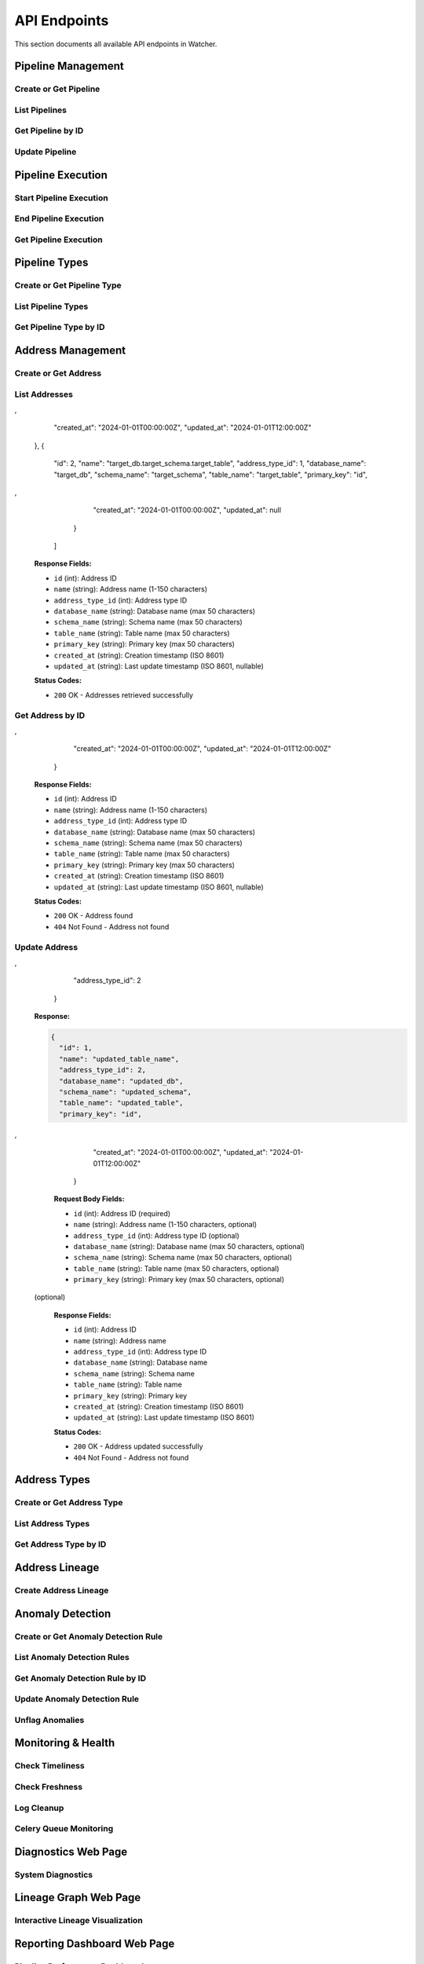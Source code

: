 API Endpoints
=============

This section documents all available API endpoints in Watcher.

Pipeline Management
-------------------

Create or Get Pipeline
~~~~~~~~~~~~~~~~~~~~~~

.. http:post:: /pipeline

   Create a new pipeline or get existing one (upsert behavior). Automatically creates pipeline type if it doesn't exist.

   **Request Body:**

   .. code-block:: json

      {
        "name": "my data pipeline",
        "pipeline_type_name": "extraction",
        "next_watermark": "2024-01-02T00:00:00Z",
        "pipeline_metadata": {
          "description": "Daily data extraction pipeline"
        },
        "freshness_number": 24,
        "freshness_datepart": "hour",
        "timeliness_number": 2,
        "timeliness_datepart": "hour"
      }

   **Response:**

   .. code-block:: json

      {
        "id": 1,
        "active": true,
        "load_lineage": true,
        "watermark": "2024-01-01T00:00:00Z"
      }

   **Request Body Fields:**

   - ``name`` (string): Pipeline name (1-150 characters, required)
   - ``pipeline_type_name`` (string): Pipeline type name (1-150 characters, required)
   - ``next_watermark`` (string|int|datetime|date): Next watermark value (optional)
   - ``pipeline_metadata`` (object): Additional pipeline metadata (optional)
   - ``freshness_number`` (int): Freshness check interval number (optional, >0)
   - ``freshness_datepart`` (string): Freshness check date part (optional, hour, day, week, month, year)
   - ``timeliness_number`` (int): Timeliness check interval number (optional, >0)
   - ``timeliness_datepart`` (string): Timeliness check date part (optional, hour, day, week, month, year)

   **Response Fields:**

   - ``id`` (int): Pipeline ID
   - ``active`` (bool): Whether pipeline is active
   - ``load_lineage`` (bool): Whether to load lineage
   - ``watermark`` (string|int|datetime|date): Current watermark value (returned when next_watermark is provided)

   **Status Codes:**

   - ``201`` Created - New pipeline was created
   - ``200`` OK - Existing pipeline was found
   - ``500`` Internal Server Error - Unique constraint violation

List Pipelines
~~~~~~~~~~~~~~

.. http:get:: /pipeline

   Get all pipelines.

   **Response:**

   .. code-block:: json

      [
        {
          "id": 1,
          "name": "my data pipeline",
          "pipeline_type_id": 1,
          "watermark": "2024-01-01T00:00:00Z",
          "next_watermark": "2024-01-01T23:59:59Z",
          "pipeline_metadata": {
            "environment": "production"
          },
          "last_target_insert": "2024-01-01T10:00:00Z",
          "last_target_update": "2024-01-01T10:00:00Z",
          "last_target_soft_delete": null,
          "freshness_number": 24,
          "freshness_datepart": "hour",
          "mute_freshness_check": false,
          "timeliness_number": 2,
          "timeliness_datepart": "hour",
          "mute_timeliness_check": false,
          "load_lineage": true,
          "active": true,
          "created_at": "2024-01-01T00:00:00Z",
          "updated_at": "2024-01-01T12:00:00Z"
        },
        {
          "id": 2,
          "name": "another pipeline",
          "pipeline_type_id": 2,
          "watermark": null,
          "next_watermark": null,
          "pipeline_metadata": null,
          "last_target_insert": null,
          "last_target_update": null,
          "last_target_soft_delete": null,
          "freshness_number": 48,
          "freshness_datepart": "hour",
          "mute_freshness_check": true,
          "timeliness_number": 4,
          "timeliness_datepart": "hour",
          "mute_timeliness_check": false,
          "load_lineage": false,
          "active": true,
          "created_at": "2024-01-01T00:00:00Z",
          "updated_at": null
        }
      ]

   **Response Fields:**

   - ``id`` (int): Pipeline ID
   - ``name`` (string): Pipeline name (1-150 characters)
   - ``pipeline_type_id`` (int): Pipeline type ID
   - ``watermark`` (string): Watermark value (max 50 characters, nullable)
   - ``next_watermark`` (string): Next watermark value (max 50 characters, nullable)
   - ``pipeline_metadata`` (object): Pipeline metadata (JSONB, nullable)
   - ``last_target_insert`` (string): Last target insert timestamp (ISO 8601, nullable)
   - ``last_target_update`` (string): Last target update timestamp (ISO 8601, nullable)
   - ``last_target_soft_delete`` (string): Last target soft delete timestamp (ISO 8601, nullable)
   - ``freshness_number`` (int): Freshness check interval number (nullable)
   - ``freshness_datepart`` (string): Freshness check date part (hour, day, week, month, year, nullable)
   - ``mute_freshness_check`` (bool): Whether freshness check is muted
   - ``timeliness_number`` (int): Timeliness check interval number (nullable)
   - ``timeliness_datepart`` (string): Timeliness check date part (hour, day, week, month, year, nullable)
   - ``mute_timeliness_check`` (bool): Whether timeliness check is muted
   - ``load_lineage`` (bool): Whether to load lineage
   - ``active`` (bool): Whether pipeline is active
   - ``created_at`` (string): Creation timestamp (ISO 8601)
   - ``updated_at`` (string): Last update timestamp (ISO 8601, nullable)

   **Status Codes:**

   - ``200`` OK - Pipelines retrieved successfully

Get Pipeline by ID
~~~~~~~~~~~~~~~~~~

.. http:get:: /pipeline/{pipeline_id}

   Get a specific pipeline by ID.

   **Parameters:**
   - ``pipeline_id`` (int): Pipeline ID

   **Response:**

   .. code-block:: json

      {
        "id": 1,
        "name": "my data pipeline",
        "pipeline_type_id": 1,
        "watermark": "2024-01-01T00:00:00Z",
        "next_watermark": "2024-01-01T23:59:59Z",
        "pipeline_metadata": {
          "environment": "production"
        },
        "last_target_insert": "2024-01-01T10:00:00Z",
        "last_target_update": "2024-01-01T10:00:00Z",
        "last_target_soft_delete": null,
        "freshness_number": 24,
        "freshness_datepart": "hour",
        "mute_freshness_check": false,
        "timeliness_number": 2,
        "timeliness_datepart": "hour",
        "mute_timeliness_check": false,
        "load_lineage": true,
        "active": true,
        "created_at": "2024-01-01T00:00:00Z",
        "updated_at": "2024-01-01T12:00:00Z"
      }

   **Response Fields:**

   - ``id`` (int): Pipeline ID
   - ``name`` (string): Pipeline name (1-150 characters)
   - ``pipeline_type_id`` (int): Pipeline type ID
   - ``watermark`` (string): Watermark value (max 50 characters)
   - ``next_watermark`` (string): Next watermark value (max 50 characters)
   - ``pipeline_metadata`` (object): Pipeline metadata (JSONB)
   - ``last_target_insert`` (string): Last target insert timestamp (ISO 8601, nullable)
   - ``last_target_update`` (string): Last target update timestamp (ISO 8601, nullable)
   - ``last_target_soft_delete`` (string): Last target soft delete timestamp (ISO 8601, nullable)
   - ``freshness_number`` (int): Freshness check interval number
   - ``freshness_datepart`` (string): Freshness check date part (hour, day, week, month, year)
   - ``mute_freshness_check`` (bool): Whether freshness check is muted
   - ``timeliness_number`` (int): Timeliness check interval number
   - ``timeliness_datepart`` (string): Timeliness check date part (hour, day, week, month, year)
   - ``mute_timeliness_check`` (bool): Whether timeliness check is muted
   - ``load_lineage`` (bool): Whether to load lineage
   - ``active`` (bool): Whether pipeline is active
   - ``created_at`` (string): Creation timestamp (ISO 8601)
   - ``updated_at`` (string): Last update timestamp (ISO 8601, nullable)

   **Status Codes:**

   - ``200`` OK - Pipeline found
   - ``404`` Not Found - Pipeline not found

Update Pipeline
~~~~~~~~~~~~~~~

.. http:patch:: /pipeline

   Update pipeline configuration.

   **Request Body:**

   .. code-block:: json

      {
        "id": 1,
        "name": "updated pipeline name",
        "pipeline_type_id": 2,
        "watermark": "2024-01-01T00:00:00Z",
        "next_watermark": "2024-01-02T00:00:00Z",
        "pipeline_metadata": {
          "environment": "production"
        },
        "freshness_number": 24,
        "freshness_datepart": "hour",
        "mute_freshness_check": false,
        "timeliness_number": 2,
        "timeliness_datepart": "hour",
        "mute_timeliness_check": false,
        "load_lineage": true
      }

   **Response:**

   .. code-block:: json

      {
        "id": 1,
        "name": "updated pipeline name",
        "pipeline_type_id": 2,
        "watermark": "2024-01-01T00:00:00Z",
        "next_watermark": "2024-01-02T00:00:00Z",
        "pipeline_metadata": {
          "environment": "production"
        },
        "last_target_insert": "2024-01-01T10:00:00Z",
        "last_target_update": "2024-01-01T10:00:00Z",
        "last_target_soft_delete": null,
        "freshness_number": 24,
        "freshness_datepart": "hour",
        "mute_freshness_check": false,
        "timeliness_number": 2,
        "timeliness_datepart": "hour",
        "mute_timeliness_check": false,
        "load_lineage": true,
        "active": true,
        "created_at": "2024-01-01T00:00:00Z",
        "updated_at": "2024-01-01T12:00:00Z"
      }

   **Request Body Fields:**

   - ``id`` (int): Pipeline ID (required)
   - ``name`` (string): Pipeline name (1-150 characters, optional)
   - ``pipeline_type_id`` (int): Pipeline type ID (optional)
   - ``watermark`` (string|int|datetime|date): Watermark value (optional)
   - ``next_watermark`` (string|int|datetime|date): Next watermark value (optional)
   - ``pipeline_metadata`` (object): Additional pipeline metadata (optional)
   - ``freshness_number`` (int): Freshness check interval number (optional, >0)
   - ``freshness_datepart`` (string): Freshness check date part (optional, hour, day, week, month, year)
   - ``mute_freshness_check`` (bool): Whether freshness check is muted (optional)
   - ``timeliness_number`` (int): Timeliness check interval number (optional, >0)
   - ``timeliness_datepart`` (string): Timeliness check date part (optional, hour, day, week, month, year)
   - ``mute_timeliness_check`` (bool): Whether timeliness check is muted (optional)
   - ``load_lineage`` (bool): Whether to load lineage (optional)

   **Response Fields:**

   - ``id`` (int): Pipeline ID
   - ``name`` (string): Pipeline name
   - ``pipeline_type_id`` (int): Pipeline type ID
   - ``watermark`` (string): Watermark value
   - ``next_watermark`` (string): Next watermark value
   - ``pipeline_metadata`` (object): Pipeline metadata
   - ``last_target_insert`` (string): Last target insert timestamp (ISO 8601, nullable)
   - ``last_target_update`` (string): Last target update timestamp (ISO 8601, nullable)
   - ``last_target_soft_delete`` (string): Last target soft delete timestamp (ISO 8601, nullable)
   - ``freshness_number`` (int): Freshness check interval number
   - ``freshness_datepart`` (string): Freshness check date part
   - ``mute_freshness_check`` (bool): Whether freshness check is muted
   - ``timeliness_number`` (int): Timeliness check interval number
   - ``timeliness_datepart`` (string): Timeliness check date part
   - ``mute_timeliness_check`` (bool): Whether timeliness check is muted
   - ``load_lineage`` (bool): Whether to load lineage
   - ``active`` (bool): Whether pipeline is active
   - ``created_at`` (string): Creation timestamp (ISO 8601)
   - ``updated_at`` (string): Last update timestamp (ISO 8601)

   **Status Codes:**

   - ``200`` OK - Pipeline updated successfully
   - ``404`` Not Found - Pipeline not found

Pipeline Execution
------------------

Start Pipeline Execution
~~~~~~~~~~~~~~~~~~~~~~~~

.. http:post:: /start_pipeline_execution

   Start a new pipeline execution. Automatically calculates hour_recorded and date_recorded.

   **Request Body:**

   .. code-block:: json

      {
        "pipeline_id": 1,
        "start_date": "2024-01-01T10:00:00Z",
        "watermark": "2024-01-01T00:00:00Z",
        "next_watermark": "2024-01-01T23:59:59Z",
        "parent_id": null
      }

   **Response:**

   .. code-block:: json

      {
        "id": 1
      }

   **Request Body Fields:**

   - ``pipeline_id`` (int): Pipeline ID (required)
   - ``start_date`` (string): Start timestamp (ISO 8601, required)
   - ``watermark`` (string|int|datetime|date): Watermark value (optional)
   - ``next_watermark`` (string|int|datetime|date): Next watermark value (optional)
   - ``parent_id`` (int): Parent execution ID for hierarchical executions (optional)

   **Response Fields:**

   - ``id`` (int): Pipeline execution ID

   **Status Codes:**

   - ``201`` Created - Pipeline execution started successfully

End Pipeline Execution
~~~~~~~~~~~~~~~~~~~~~~

.. http:post:: /end_pipeline_execution

   End a pipeline execution with metrics. Automatically calculates duration and throughput.

   **Request Body:**

   .. code-block:: json

      {
        "id": 1,
        "end_date": "2024-01-01T10:05:00Z",
        "completed_successfully": true,
        "total_rows": 1000,
        "inserts": 800,
        "updates": 200,
        "soft_deletes": 0,
        "execution_metadata": {
          "partition": "2025-01-05"
        }
      }

   **Response:**
   HTTP 204 No Content

   **Request Body Fields:**

   - ``id`` (int): Pipeline execution ID (required)
   - ``end_date`` (string): End timestamp (ISO 8601, required)
   - ``completed_successfully`` (bool): Whether execution completed successfully (optional)
   - ``total_rows`` (int): Total rows processed (optional, ≥0)
   - ``inserts`` (int): Number of inserts (optional, ≥0)
   - ``updates`` (int): Number of updates (optional, ≥0)
   - ``soft_deletes`` (int): Number of soft deletes (optional, ≥0)
   - ``execution_metadata`` (object): Additional execution metadata (optional)

   **Status Codes:**

   - ``204`` No Content - Pipeline execution ended successfully
   - ``400`` Bad Request - end_date must be greater than start_date
   - ``404`` Not Found - Pipeline execution not found
   - ``500`` Internal Server Error - Database integrity error

Get Pipeline Execution
~~~~~~~~~~~~~~~~~~~~~~~

.. http:get:: /pipeline_execution/{pipeline_execution_id}

   Get a specific pipeline execution with hierarchical child executions using the closure table.

   **Parameters:**
   - ``pipeline_execution_id`` (int): Pipeline execution ID

   **Response:**

   .. code-block:: json

      {
        "id": 1,
        "parent_id": null,
        "pipeline_id": 1,
        "start_date": "2024-01-01T10:00:00Z",
        "end_date": "2024-01-01T10:05:00Z",
        "duration_seconds": 300,
        "completed_successfully": true,
        "inserts": 800,
        "updates": 200,
        "soft_deletes": 0,
        "total_rows": 1000,
        "watermark": "2024-01-01T00:00:00Z",
        "next_watermark": "2024-01-01T23:59:59Z",
        "execution_metadata": {
          "partition": "2025-01-05"
        },
        "anomaly_flags": {
          "total_rows": true,
          "duration_seconds": false
        },
        "throughput": 3.33,
        "child_executions": [
          {
            "id": 2,
            "parent_id": 1,
            "pipeline_id": 1,
            "start_date": "2024-01-01T10:01:00Z",
            "end_date": "2024-01-01T10:03:00Z",
            "duration_seconds": 120,
            "completed_successfully": true,
            "inserts": 400,
            "updates": 100,
            "soft_deletes": 0,
            "total_rows": 500,
            "watermark": "2024-01-01T00:00:00Z",
            "next_watermark": "2024-01-01T23:59:59Z",
            "execution_metadata": null,
            "anomaly_flags": null,
            "throughput": 4.17,
            "child_executions": []
          }
        ]
      }

   **Response Fields:**

   - ``id`` (int): Pipeline execution ID
   - ``parent_id`` (int): Parent execution ID (nullable)
   - ``pipeline_id`` (int): Pipeline ID
   - ``start_date`` (string): Start timestamp (ISO 8601)
   - ``end_date`` (string): End timestamp (ISO 8601, nullable)
   - ``duration_seconds`` (int): Execution duration in seconds (nullable)
   - ``completed_successfully`` (bool): Whether execution completed successfully (nullable)
   - ``inserts`` (int): Number of inserts (nullable)
   - ``updates`` (int): Number of updates (nullable)
   - ``soft_deletes`` (int): Number of soft deletes (nullable)
   - ``total_rows`` (int): Total rows processed (nullable)
   - ``watermark`` (string): Watermark value (nullable)
   - ``next_watermark`` (string): Next watermark value (nullable)
   - ``execution_metadata`` (object): Additional execution metadata (nullable)
   - ``anomaly_flags`` (object): Anomaly detection flags (nullable)
   - ``throughput`` (float): Rows per second throughput (nullable)
   - ``child_executions`` (array): Array of child execution objects (nullable)

   **Status Codes:**

   - ``200`` OK - Pipeline execution found
   - ``404`` Not Found - Pipeline execution not found

Pipeline Types
--------------

Create or Get Pipeline Type
~~~~~~~~~~~~~~~~~~~~~~~~~~~~

.. http:post:: /pipeline_type

   Create a new pipeline type or get existing one (upsert behavior).

   **Request Body:**

   .. code-block:: json

      {
        "name": "extraction",
        "freshness_number": 24,
        "freshness_datepart": "hour",
        "mute_freshness_check": false,
        "timeliness_number": 2,
        "timeliness_datepart": "hour",
        "mute_timeliness_check": false
      }

   **Response:**

   .. code-block:: json

      {
        "id": 1
      }

   **Request Body Fields:**

   - ``name`` (string): Pipeline type name (1-150 characters, required)
   - ``freshness_number`` (int): Freshness check interval number (optional, >0)
   - ``freshness_datepart`` (string): Freshness check date part (optional, hour, day, week, month, year)
   - ``mute_freshness_check`` (bool): Whether freshness check is muted (optional, default: false)
   - ``timeliness_number`` (int): Timeliness check interval number (optional, >0)
   - ``timeliness_datepart`` (string): Timeliness check date part (optional, hour, day, week, month, year)
   - ``mute_timeliness_check`` (bool): Whether timeliness check is muted (optional, default: false)

   **Response Fields:**
   - ``id`` (int): Pipeline type ID

   **Status Codes:**

   - ``201`` Created - New pipeline type was created
   - ``200`` OK - Existing pipeline type was found
   - ``500`` Internal Server Error - Unique constraint violation

List Pipeline Types
~~~~~~~~~~~~~~~~~~~

.. http:get:: /pipeline_type

   Get all pipeline types.

   **Response:**

   .. code-block:: json

      [
        {
          "id": 1,
          "name": "extraction",
          "freshness_number": 24,
          "freshness_datepart": "hour",
          "mute_freshness_check": false,
          "timeliness_number": 2,
          "timeliness_datepart": "hour",
          "mute_timeliness_check": false,
          "created_at": "2024-01-01T00:00:00Z",
          "updated_at": "2024-01-01T12:00:00Z"
        },
        {
          "id": 2,
          "name": "transformation",
          "freshness_number": 48,
          "freshness_datepart": "hour",
          "mute_freshness_check": true,
          "timeliness_number": 4,
          "timeliness_datepart": "hour",
          "mute_timeliness_check": false,
          "created_at": "2024-01-01T00:00:00Z",
          "updated_at": null
        }
      ]

   **Response Fields:**

   - ``id`` (int): Pipeline type ID
   - ``name`` (string): Pipeline type name (1-150 characters)
   - ``freshness_number`` (int): Freshness check interval number
   - ``freshness_datepart`` (string): Freshness check date part (hour, day, week, month, year)
   - ``mute_freshness_check`` (bool): Whether freshness check is muted
   - ``timeliness_number`` (int): Timeliness check interval number
   - ``timeliness_datepart`` (string): Timeliness check date part (hour, day, week, month, year)
   - ``mute_timeliness_check`` (bool): Whether timeliness check is muted
   - ``created_at`` (string): Creation timestamp (ISO 8601)
   - ``updated_at`` (string): Last update timestamp (ISO 8601, nullable)

   **Status Codes:**

   - ``200`` OK - Pipeline types retrieved successfully

Get Pipeline Type by ID
~~~~~~~~~~~~~~~~~~~~~~~

.. http:get:: /pipeline_type/{pipeline_type_id}

   Get a specific pipeline type by ID.

   **Parameters:**
   - ``pipeline_type_id`` (int): Pipeline type ID

   **Response:**

   .. code-block:: json

      {
        "id": 1,
        "name": "extraction",
        "freshness_number": 24,
        "freshness_datepart": "hour",
        "mute_freshness_check": false,
        "timeliness_number": 2,
        "timeliness_datepart": "hour",
        "mute_timeliness_check": false,
        "created_at": "2024-01-01T00:00:00Z",
        "updated_at": "2024-01-01T12:00:00Z"
      }

   **Response Fields:**

   - ``id`` (int): Pipeline type ID
   - ``name`` (string): Pipeline type name (1-150 characters)
   - ``freshness_number`` (int): Freshness check interval number
   - ``freshness_datepart`` (string): Freshness check date part (hour, day, week, month, year)
   - ``mute_freshness_check`` (bool): Whether freshness check is muted
   - ``timeliness_number`` (int): Timeliness check interval number
   - ``timeliness_datepart`` (string): Timeliness check date part (hour, day, week, month, year)
   - ``mute_timeliness_check`` (bool): Whether timeliness check is muted
   - ``created_at`` (string): Creation timestamp (ISO 8601)
   - ``updated_at`` (string): Last update timestamp (ISO 8601, nullable)

   **Status Codes:**

   - ``200`` OK - Pipeline type found
   - ``404`` Not Found - Pipeline type not found

Address Management
------------------

Create or Get Address
~~~~~~~~~~~~~~~~~~~~~

.. http:post:: /address

   Create a new address or get existing one (upsert behavior). Automatically creates address type if it doesn't exist.

   **Request Body:**

   .. code-block:: json

      {
        "name": "source_db.source_schema.source_table",
        "address_type_name": "postgres",
        "address_type_group_name": "database",
        "database_name": "source_db",
        "schema_name": "source_schema",
        "table_name": "source_table",
        "primary_key": "id",
        "address_metadata": {
          "external_dependencies": [
            {
              "type": "looker_dashboard",
              "name": "Sales Dashboard"
            }
          ]
        }
      }

   **Response:**

   .. code-block:: json

      {
        "id": 1
      }

   **Request Body Fields:**

   - ``name`` (string): Address name (1-150 characters, required)
   - ``address_type_name`` (string): Address type name (1-150 characters, required)
   - ``address_type_group_name`` (string): Address type group name (1-150 characters, required)
   - ``database_name`` (string): Database name (max 50 characters, optional)
   - ``schema_name`` (string): Schema name (max 50 characters, optional)
   - ``table_name`` (string): Table name (max 50 characters, optional)
   - ``primary_key`` (string): Primary key (max 50 characters, optional)
   - ``address_metadata`` (object): Arbitrary JSON metadata for external dependencies (optional)

   **Response Fields:**

   - ``id`` (int): Address ID

   **Status Codes:**

   - ``201`` Created - New address was created
   - ``200`` OK - Existing address was found

List Addresses
~~~~~~~~~~~~~~

.. http:get:: /address

   Get all addresses.

   **Response:**

   .. code-block:: json

      [
        {
          "id": 1,
          "name": "source_db.source_schema.source_table",
          "address_type_id": 1,
          "database_name": "source_db",
          "schema_name": "source_schema",
          "table_name": "source_table",
          "primary_key": "id",
,
          "created_at": "2024-01-01T00:00:00Z",
          "updated_at": "2024-01-01T12:00:00Z"
        },
        {
          "id": 2,
          "name": "target_db.target_schema.target_table",
          "address_type_id": 1,
          "database_name": "target_db",
          "schema_name": "target_schema",
          "table_name": "target_table",
          "primary_key": "id",
,
          "created_at": "2024-01-01T00:00:00Z",
          "updated_at": null
        }
      ]

   **Response Fields:**

   - ``id`` (int): Address ID
   - ``name`` (string): Address name (1-150 characters)
   - ``address_type_id`` (int): Address type ID
   - ``database_name`` (string): Database name (max 50 characters)
   - ``schema_name`` (string): Schema name (max 50 characters)
   - ``table_name`` (string): Table name (max 50 characters)
   - ``primary_key`` (string): Primary key (max 50 characters)
   - ``created_at`` (string): Creation timestamp (ISO 8601)
   - ``updated_at`` (string): Last update timestamp (ISO 8601, nullable)

   **Status Codes:**

   - ``200`` OK - Addresses retrieved successfully

Get Address by ID
~~~~~~~~~~~~~~~~

.. http:get:: /address/{address_id}

   Get a specific address by ID.

   **Parameters:**
   - ``address_id`` (int): Address ID

   **Response:**

   .. code-block:: json

      {
        "id": 1,
        "name": "source_db.source_schema.source_table",
        "address_type_id": 1,
        "database_name": "source_db",
        "schema_name": "source_schema",
        "table_name": "source_table",
        "primary_key": "id",
,
        "created_at": "2024-01-01T00:00:00Z",
        "updated_at": "2024-01-01T12:00:00Z"
      }

   **Response Fields:**

   - ``id`` (int): Address ID
   - ``name`` (string): Address name (1-150 characters)
   - ``address_type_id`` (int): Address type ID
   - ``database_name`` (string): Database name (max 50 characters)
   - ``schema_name`` (string): Schema name (max 50 characters)
   - ``table_name`` (string): Table name (max 50 characters)
   - ``primary_key`` (string): Primary key (max 50 characters)
   - ``created_at`` (string): Creation timestamp (ISO 8601)
   - ``updated_at`` (string): Last update timestamp (ISO 8601, nullable)

   **Status Codes:**

   - ``200`` OK - Address found
   - ``404`` Not Found - Address not found

Update Address
~~~~~~~~~~~~~~

.. http:patch:: /address

   Update address information.

   **Request Body:**

   .. code-block:: json

      {
        "id": 1,
        "name": "updated_table_name",
        "database_name": "updated_db",
        "schema_name": "updated_schema",
        "table_name": "updated_table",
        "primary_key": "id",
,
        "address_type_id": 2
      }

   **Response:**

   .. code-block:: json

      {
        "id": 1,
        "name": "updated_table_name",
        "address_type_id": 2,
        "database_name": "updated_db",
        "schema_name": "updated_schema",
        "table_name": "updated_table",
        "primary_key": "id",
,
        "created_at": "2024-01-01T00:00:00Z",
        "updated_at": "2024-01-01T12:00:00Z"
      }

   **Request Body Fields:**

   - ``id`` (int): Address ID (required)
   - ``name`` (string): Address name (1-150 characters, optional)
   - ``address_type_id`` (int): Address type ID (optional)
   - ``database_name`` (string): Database name (max 50 characters, optional)
   - ``schema_name`` (string): Schema name (max 50 characters, optional)
   - ``table_name`` (string): Table name (max 50 characters, optional)
   - ``primary_key`` (string): Primary key (max 50 characters, optional)
 (optional)

   **Response Fields:**

   - ``id`` (int): Address ID
   - ``name`` (string): Address name
   - ``address_type_id`` (int): Address type ID
   - ``database_name`` (string): Database name
   - ``schema_name`` (string): Schema name
   - ``table_name`` (string): Table name
   - ``primary_key`` (string): Primary key
   - ``created_at`` (string): Creation timestamp (ISO 8601)
   - ``updated_at`` (string): Last update timestamp (ISO 8601)

   **Status Codes:**

   - ``200`` OK - Address updated successfully
   - ``404`` Not Found - Address not found

Address Types
-------------

Create or Get Address Type
~~~~~~~~~~~~~~~~~~~~~~~~~~

.. http:post:: /address_type

   Create a new address type or get existing one (upsert behavior).

   **Request Body:**

   .. code-block:: json

      {
        "name": "postgres",
        "group_name": "database"
      }

   **Response:**

   .. code-block:: json

      {
        "id": 1
      }

   **Request Body Fields:**

   - ``name`` (string): Address type name (1-150 characters, required)
   - ``group_name`` (string): Address type group name (1-150 characters, required)

   **Response Fields:**

   - ``id`` (int): Address type ID

   **Status Codes:**

   - ``201`` Created - New address type was created
   - ``200`` OK - Existing address type was found

List Address Types
~~~~~~~~~~~~~~~~~~

.. http:get:: /address_type

   Get all address types.

   **Response:**

   .. code-block:: json

      [
        {
          "id": 1,
          "name": "postgres",
          "group_name": "database",
          "created_at": "2024-01-01T00:00:00Z",
          "updated_at": "2024-01-01T00:00:00Z"
        },
        {
          "id": 2,
          "name": "mysql",
          "group_name": "database",
          "created_at": "2024-01-01T00:00:00Z",
          "updated_at": null
        }
      ]

   **Response Fields:**

   - ``id`` (int): Address type ID
   - ``name`` (string): Address type name (1-150 characters)
   - ``group_name`` (string): Address type group name (1-150 characters)
   - ``created_at`` (string): Creation timestamp (ISO 8601)
   - ``updated_at`` (string): Last update timestamp (ISO 8601, nullable)

   **Status Codes:**

   - ``200`` OK - Address types retrieved successfully

Get Address Type by ID
~~~~~~~~~~~~~~~~~~~~~~

.. http:get:: /address_type/{address_type_id}

   Get a specific address type by ID.

   **Parameters:**
   - ``address_type_id`` (int): Address type ID

   **Response:**

   .. code-block:: json

      {
        "id": 1,
        "name": "postgres",
        "group_name": "database",
        "created_at": "2024-01-01T00:00:00Z",
        "updated_at": "2024-01-01T00:00:00Z"
      }

   **Response Fields:**

   - ``id`` (int): Address type ID
   - ``name`` (string): Address type name (1-150 characters)
   - ``group_name`` (string): Address type group name (1-150 characters)
   - ``created_at`` (string): Creation timestamp (ISO 8601)
   - ``updated_at`` (string): Last update timestamp (ISO 8601, nullable)

   **Status Codes:**

   - ``200`` OK - Address type found
   - ``404`` Not Found - Address type not found

Address Lineage
------------

Create Address Lineage
~~~~~~~~~~~~~~~~~~~~~~~

.. http:post:: /address_lineage

   Create lineage relationships between addresses. Automatically creates addresses and address types if they don't exist.

   **Request Body:**

   .. code-block:: json

      {
        "pipeline_id": 1,
        "source_addresses": [
          {
            "name": "source_db.source_schema.source_table",
            "address_type_name": "postgres",
            "address_type_group_name": "database"
          }
        ],
        "target_addresses": [
          {
            "name": "target_db.target_schema.target_table",
            "address_type_name": "postgres",
            "address_type_group_name": "database"
          }
        ]
      }

   **Response:**

   .. code-block:: json

      {
        "pipeline_id": 1,
        "lineage_relationships_created": 1,
        "message": "Lineage relationships created for pipeline 1"
      }

   **Request Body Fields:**

   - ``pipeline_id`` (int): Pipeline ID (required)
   - ``source_addresses`` (array): List of source addresses
   - ``target_addresses`` (array): List of target addresses
   - ``name`` (string): Address name (1-150 characters)
   - ``address_type_name`` (string): Address type name (1-150 characters)
   - ``address_type_group_name`` (string): Address type group name (1-150 characters)

   **Response Fields:**

   - ``pipeline_id`` (int): Pipeline ID
   - ``lineage_relationships_created`` (int): Number of relationships created
   - ``message`` (string): Status message

   **Status Codes:**

   - ``201`` Created - Lineage relationships created successfully
   - ``200`` OK - Pipeline does not have load_lineage=True, no relationships created


Anomaly Detection
-----------------

Create or Get Anomaly Detection Rule
~~~~~~~~~~~~~~~~~~~~~~~~~~~~~~~~~~~~

.. http:post:: /anomaly_detection_rule

   Create a new anomaly detection rule or get existing one (upsert behavior).

   **Request Body:**

   .. code-block:: json

      {
        "pipeline_id": 1,
        "metric_field": "total_rows",
        "z_threshold": 2.0,
        "lookback_days": 30,
        "minimum_executions": 30,
        "active": true
      }

   **Response:**

   .. code-block:: json

      {
        "id": 1
      }

   **Parameters:**

   - ``pipeline_id`` (int): Pipeline ID (required)
   - ``metric_field`` (string): Metric field to monitor (required)
   - ``z_threshold`` (float): Z-score threshold 1.0-10.0 (default: 3.0)
   - ``lookback_days`` (int): Days of historical data 1-365 (default: 30)
   - ``minimum_executions`` (int): Minimum executions 5-1000 (default: 30)
   - ``active`` (bool): Whether rule is active (default: true)

   **Status Codes:**

   - ``201`` Created - New rule was created
   - ``200`` OK - Existing rule was found

List Anomaly Detection Rules
~~~~~~~~~~~~~~~~~~~~~~~~~~~~

.. http:get:: /anomaly_detection_rule

   Get all anomaly detection rules.

   **Response:**

   .. code-block:: json

      [
        {
          "id": 1,
          "pipeline_id": 1,
          "metric_field": "total_rows",
          "z_threshold": 2.0,
          "lookback_days": 30,
          "minimum_executions": 30,
          "active": true,
          "created_at": "2024-01-01T10:00:00Z",
          "updated_at": "2024-01-01T10:05:00Z"
        },
        {
          "id": 2,
          "pipeline_id": 1,
          "metric_field": "duration_seconds",
          "z_threshold": 3.0,
          "lookback_days": 30,
          "minimum_executions": 30,
          "active": true,
          "created_at": "2024-01-01T10:00:00Z",
          "updated_at": null
        }
      ]

Get Anomaly Detection Rule by ID
~~~~~~~~~~~~~~~~~~~~~~~~~~~~

.. http:get:: /anomaly_detection_rule/{anomaly_detection_rule_id}

   Get a specific anomaly detection rule by ID.

   **Parameters:**

   - ``anomaly_detection_rule_id`` (int): Rule ID

   **Response:**

   .. code-block:: json

      {
        "id": 1,
        "pipeline_id": 1,
        "metric_field": "total_rows",
        "z_threshold": 2.0,
        "lookback_days": 30,
        "minimum_executions": 30,
        "active": true,
        "created_at": "2024-01-01T10:00:00Z",
        "updated_at": "2024-01-01T10:05:00Z"
      }

Update Anomaly Detection Rule
~~~~~~~~~~~~~~~~~~~~~~~~~~~~

.. http:patch:: /anomaly_detection_rule

   Update anomaly detection rule.

   **Request Body:**

   .. code-block:: json

      {
        "id": 1,
        "pipeline_id": 1,
        "metric_field": "updates",
        "z_threshold": 2.5,
        "lookback_days": 30,
        "minimum_executions": 20,
        "active": true
      }

   **Response:**

   .. code-block:: json

      {
        "id": 1,
        "pipeline_id": 1,
        "metric_field": "updates",
        "z_threshold": 2.5,
        "lookback_days": 30,
        "minimum_executions": 20,
        "active": true,
        "created_at": "2024-01-01T10:00:00Z",
        "updated_at": "2024-01-01T10:05:00Z"
      }

   **Parameters:**

   - ``id`` (int): Rule ID (required)
   - ``pipeline_id`` (int): Pipeline ID (optional)
   - ``metric_field`` (string): Metric field to monitor (optional)
   - ``z_threshold`` (float): Z-score threshold 1.0-10.0 (optional)
   - ``lookback_days`` (int): Days of historical data 1-365 (optional)
   - ``minimum_executions`` (int): Minimum executions 5-1000 (optional)
   - ``active`` (bool): Whether rule is active (optional)

Unflag Anomalies
~~~~~~~~~~~~~~~~

.. http:post:: /unflag_anomaly

   Unflag anomalies for a pipeline execution.

   **Request Body:**

   .. code-block:: json

      {
        "pipeline_id": 1,
        "pipeline_execution_id": 1,
        "metric_field": ["total_rows", "duration_seconds"]
      }

   **Response:** HTTP 204 No Content

   **Parameters:**

   - ``pipeline_id`` (int): Pipeline ID
   - ``pipeline_execution_id`` (int): Pipeline execution ID
   - ``metric_field`` (array): List of metric fields to unflag

Monitoring & Health
-------------------

Check Timeliness
~~~~~~~~~~~~~~~~

.. http:post:: /timeliness

   Check pipeline execution timeliness.

   **Request Body:**

   .. code-block:: json

      {
        "lookback_minutes": 60
      }

   **Response:**

   .. code-block:: json

      {
        "status": "queued"
      }

Check Freshness
~~~~~~~~~~~~~~

.. http:post:: /freshness

   Check DML operation freshness.

   **Response:**

   .. code-block:: json

      {
        "status": "queued"
      }

Log Cleanup
~~~~~~~~~~~

.. http:post:: /log_cleanup

   Clean up old log data based on retention period.

   **Request Body:**

   .. code-block:: json

      {
        "retention_days": 90,
        "batch_size": 10000
      }

   **Parameters:**

   - ``retention_days`` (int): Number of days to retain data (minimum: 90)
   - ``batch_size`` (int): Number of records to delete per batch (default: 10000)

   **Response:**

   .. code-block:: json

      {
        "total_pipeline_executions_deleted": 1000,
        "total_timeliness_pipeline_execution_logs_deleted": 500,
        "total_anomaly_detection_results_deleted": 50,
        "total_pipeline_execution_closure_parent_deleted": 200,
        "total_pipeline_execution_closure_child_deleted": 200,
        "total_freshness_pipeline_logs_deleted": 300
      }

Celery Queue Monitoring
~~~~~~~~~~~~~~~~~~~~~~~

.. http:post:: /celery/monitor-queue

   Monitor Celery queue depths and alert if queue gets too big.

   **Request Body:** None

   **Response:**

   .. code-block:: json

      {
        "status": "success"
      }

   **Error Response:**

   .. code-block:: json

      {
        "status": "error"
      }

   **Alert Thresholds:**

   - **WARNING**: 50+ pending tasks
   - **CRITICAL**: 100+ pending tasks

Diagnostics Web Page
-------------------

System Diagnostics
~~~~~~~~~~~~~~~~~~

.. http:get:: /diagnostics

   Web-based diagnostics dashboard providing comprehensive system health monitoring 
   and performance analysis.

   **Features:**

   - Database health and connection performance testing
   - Schema health checks and index usage statistics
   - Celery worker status and task performance monitoring
   - Deadlock statistics and active query analysis
   - Long-running query identification
   - Real-time system metrics

   **Response:**

   HTML dashboard interface

   **Sections:**
   
   - **Connection Speed Test** - Raw asyncpg connection performance testing and direct database connectivity validation
   - **Connection Performance** - Comprehensive connection scenarios (raw asyncpg, SQLAlchemy engine, pool behavior, DNS resolution) and connection pool analysis
   - **Schema Health Check** - Table sizes, row counts, index usage statistics, missing indexes identification, unused indexes detection, and table statistics
   - **Performance & Locks** - Deadlock statistics and trends, currently locked tables, top active queries with duration and wait events, and long-running queries (>30s) identification
   - **Celery Health** - Worker status, task performance, queue monitoring, and background task diagnostics

   **Access:**
   - **URL**: http://localhost:8000/diagnostics
   - **Method**: GET
   - **Content-Type**: text/html

Lineage Graph Web Page
-----------------------

Interactive Lineage Visualization
~~~~~~~~~~~~~~~~~~~~~~~~~~~~~~~~~

.. http:get:: /lineage-graph

   Web-based interactive lineage graph providing visual representation of data flow relationships between addresses.

   **Features:**

   - Interactive graph visualization with drag-and-drop nodes
   - Hierarchical layout based on data flow depth from selected address
   - Advanced filtering by target address, direction (upstream/downstream), and depth
   - Real-time graph updates when filters change
   - Pipeline information display on edge hover
   - Click-to-navigate functionality for changing center address

   **Usage:**

   1. **Select Address**: Choose a source address from the dropdown to center the graph
   2. **Filter by Target**: Select a specific target address to show only paths to that address
   3. **Direction Filter**: Choose "Upstream" to see data sources, "Downstream" to see data targets, or "Both"
   4. **Depth Filter**: Limit the graph to show only relationships within a certain depth (default: 2)
   5. **Interactive Navigation**: Click on nodes to change the center address and reload the graph

   **Graph Layout:**

   The graph uses a hierarchical layout algorithm that:
   
   - Centers the graph around your selected address
   - Positions nodes based on their depth from the center
   - Arranges nodes horizontally by depth level
   - Vertically distributes nodes at the same depth level

   **Visual Elements:**

   - **Nodes**: Represent addresses with different colors for the selected address (red) and others (blue)
   - **Edges**: Show relationships between addresses with pipeline information on hover
   - **Pipeline Details**: Hover over edges to see pipeline name, type, status, and metadata
   - **Interactive**: Drag nodes to reposition, click to change center address

   **Access:**

   - **URL**: http://localhost:8000/lineage-graph
   - **Method**: GET
   - **Content-Type**: text/html

Reporting Dashboard Web Page
----------------------------

Pipeline Performance Dashboard
~~~~~~~~~~~~~~~~~~~~~~~~~~~~~~

.. http:get:: /reporting

   Web-based reporting dashboard providing daily pipeline performance metrics and analytics.

   **Features:**
   
   - Daily aggregations of pipeline execution data
   - Performance metrics (throughput, duration, error rates)
   - Pipeline type and name filtering
   - Time range filtering (last 1-30 days)
   - Real-time data from materialized views
   - Auto-refresh capabilities

   **Response:**

   HTML dashboard interface

   **Data Source:**

   Built on the ``daily_pipeline_report`` materialized view for fast query performance.

   **Access:**

   - **URL**: http://localhost:8000/reporting
   - **Method**: GET
   - **Content-Type**: text/html

Interactive API Documentation
------------------------

Scalar API Documentation
~~~~~~~~~~~~~~~~~~~~~~~

.. http:get:: /scalar

   Interactive API documentation using Scalar for an intuitive interface to explore and test all available endpoints.
